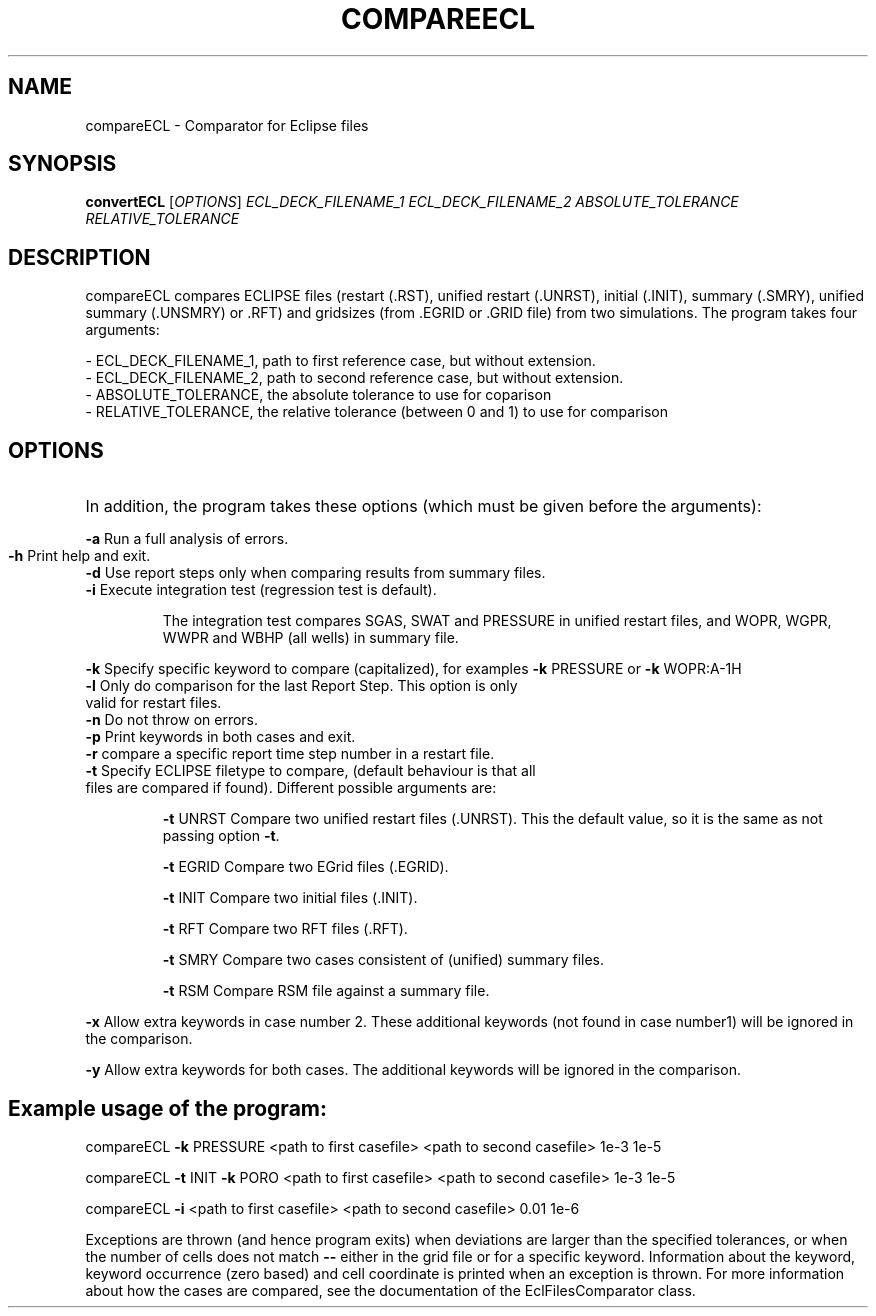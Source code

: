 .TH COMPAREECL "1" "October 2024" "compareECL" "User Commands"
.SH NAME
compareECL \- Comparator for Eclipse files
.SH SYNOPSIS
.B convertECL
[\fI\,OPTIONS\/\fR] \fI\,ECL_DECK_FILENAME_1\/\fR
\fI\,ECL_DECK_FILENAME_2\/\fR \fI\,ABSOLUTE_TOLERANCE\/\fR  \fI\,RELATIVE_TOLERANCE\/\fR
.SH DESCRIPTION
compareECL compares ECLIPSE files (restart (.RST), unified restart (.UNRST), initial (.INIT), summary (.SMRY), unified summary (.UNSMRY) or .RFT) and gridsizes (from .EGRID or .GRID file) from two simulations.
The program takes four arguments:
.PP
.nf
- ECL_DECK_FILENAME_1, path to first reference case, but without extension.
- ECL_DECK_FILENAME_2, path to second reference case, but without extension.
- ABSOLUTE_TOLERANCE, the absolute tolerance to use for coparison
- RELATIVE_TOLERANCE, the relative tolerance (between 0 and 1) to use for comparison
.PP
.SH OPTIONS
.HP
In addition, the program takes these options (which must be given before the arguments):
.PP
\fB\-a\fR Run a full analysis of errors.
.TP
\fB\-h\fR Print help and exit.
.TP
\fB\-d\fR Use report steps only when comparing results from summary files.
.TP
\fB\-i\fR Execute integration test (regression test is default).
.IP
The integration test compares SGAS, SWAT and PRESSURE in unified restart files, and WOPR, WGPR, WWPR and WBHP (all wells) in summary file.
.PP
\fB\-k\fR Specify specific keyword to compare (capitalized), for examples \fB\-k\fR PRESSURE or \fB\-k\fR WOPR:A\-1H
.TP
\fB\-l\fR Only do comparison for the last Report Step. This option is only valid for restart files.
.TP
\fB\-n\fR Do not throw on errors.
.TP
\fB\-p\fR Print keywords in both cases and exit.
.TP
\fB\-r\fR compare a specific report time step number in a restart file.
.TP
\fB\-t\fR Specify ECLIPSE filetype to compare, (default behaviour is that all files are compared if found). Different possible arguments are:
.IP
\fB\-t\fR UNRST
Compare two unified restart files (.UNRST). This the default value, so it is the same as not passing option \fB\-t\fR.
.IP
\fB\-t\fR EGRID
Compare two EGrid files (.EGRID).
.IP
\fB\-t\fR INIT
Compare two initial files (.INIT).
.IP
\fB\-t\fR RFT
Compare two RFT files (.RFT).
.IP
\fB\-t\fR SMRY
Compare two cases consistent of (unified) summary files.
.IP
\fB\-t\fR RSM
Compare RSM file against a summary file.
.PP
\fB\-x\fR Allow extra keywords in case number 2. These additional keywords (not found in case number1) will be ignored in the comparison.
.PP
\fB\-y\fR Allow extra keywords for both cases. The additional keywords will be ignored in the comparison.
.PP
.SH Example usage of the program:
.PP
compareECL \fB\-k\fR PRESSURE <path to first casefile> <path to second
casefile> 1e\-3 1e\-5
.PP
compareECL \fB\-t\fR INIT \fB\-k\fR PORO <path to first casefile>
<path to second casefile> 1e\-3 1e\-5
.PP
compareECL \fB\-i\fR <path to first casefile> <path to second casefile> 0.01 1e\-6
.PP
Exceptions are thrown (and hence program exits) when deviations are larger than the specified tolerances, or when the number of cells does not match \fB\-\-\fR either in the grid file or for a specific keyword. Information about the keyword, keyword occurrence (zero based) and cell coordinate is printed when an exception is thrown. For more information about how the cases are compared, see the documentation of the EclFilesComparator class.
